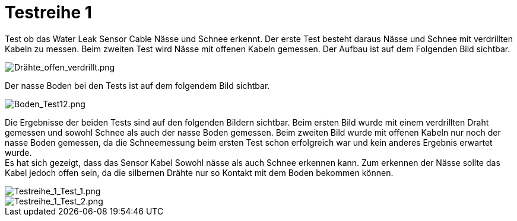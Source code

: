 # Testreihe 1

Test ob das Water Leak Sensor Cable Nässe und Schnee erkennt. Der erste Test besteht daraus Nässe und Schnee mit verdrillten Kabeln zu messen.
Beim zweiten Test wird Nässe mit offenen Kabeln gemessen. Der Aufbau ist auf dem Folgenden Bild sichtbar.

image::Drähte_offen_verdrillt.png[Drähte_offen_verdrillt.png]

Der nasse Boden bei den Tests ist auf dem folgendem Bild sichtbar.

image::Boden_Test12.png[Boden_Test12.png]

Die Ergebnisse der beiden Tests sind auf den folgenden Bildern sichtbar. Beim ersten Bild wurde mit einem verdrillten Draht gemessen und sowohl Schnee als auch der nasse Boden gemessen. Beim zweiten Bild wurde mit offenen Kabeln nur noch der nasse Boden gemessen, da die Schneemessung beim ersten Test schon erfolgreich war und kein anderes Ergebnis erwartet wurde. +
Es hat sich gezeigt, dass das Sensor Kabel Sowohl nässe als auch Schnee erkennen kann. Zum erkennen der Nässe sollte das Kabel jedoch offen sein, da die silbernen Drähte nur so Kontakt mit dem Boden bekommen können.

image::Testreihe1_Test1.png[Testreihe_1_Test_1.png]

image::Testreihe1_Test2.png[Testreihe_1_Test_2.png]



